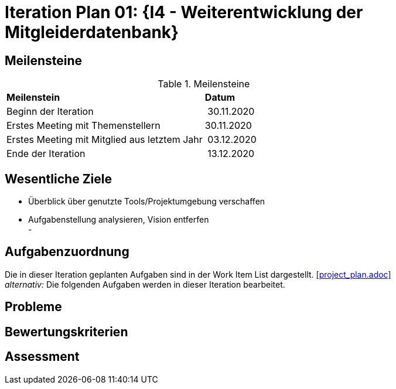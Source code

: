 = Iteration Plan 01: {I4 - Weiterentwicklung der Mitgleiderdatenbank}

== Meilensteine

.Meilensteine
|======
| *Meilenstein* | *Datum*
| Beginn der Iteration | 30.11.2020
| Erstes Meeting mit Themenstellern | 30.11.2020
| Erstes Meeting mit Mitglied aus letztem Jahr | 03.12.2020
| Ende der Iteration | 13.12.2020

|======

== Wesentliche Ziele
- Überblick über genutzte Tools/Projektumgebung verschaffen  +
- Aufgabenstellung analysieren, Vision entferfen + 
- 




== Aufgabenzuordnung

Die in dieser Iteration geplanten Aufgaben sind in der Work Item List dargestellt. <<project_plan.adoc>> +
_alternativ:_ Die folgenden Aufgaben werden in dieser Iteration bearbeitet.




== Probleme 

== Bewertungskriterien

== Assessment

